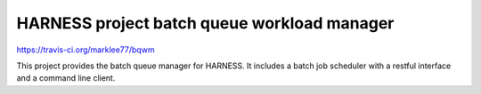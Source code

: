 HARNESS project batch queue workload manager
============================================

https://travis-ci.org/marklee77/bqwm

|status|

.. |status| image:: https://travis-ci.org/marklee77/bqwm.svg?branch=master

This project provides the batch queue manager for HARNESS. It includes a batch
job scheduler with a restful interface and a command line client.
